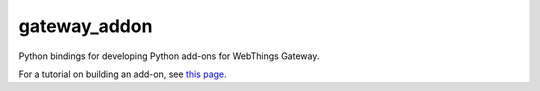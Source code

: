 gateway_addon
=============

Python bindings for developing Python add-ons for WebThings Gateway.

For a tutorial on building an add-on, see `this page <https://hacks.mozilla.org/2018/02/creating-an-add-on-for-the-project-things-gateway/>`_.

